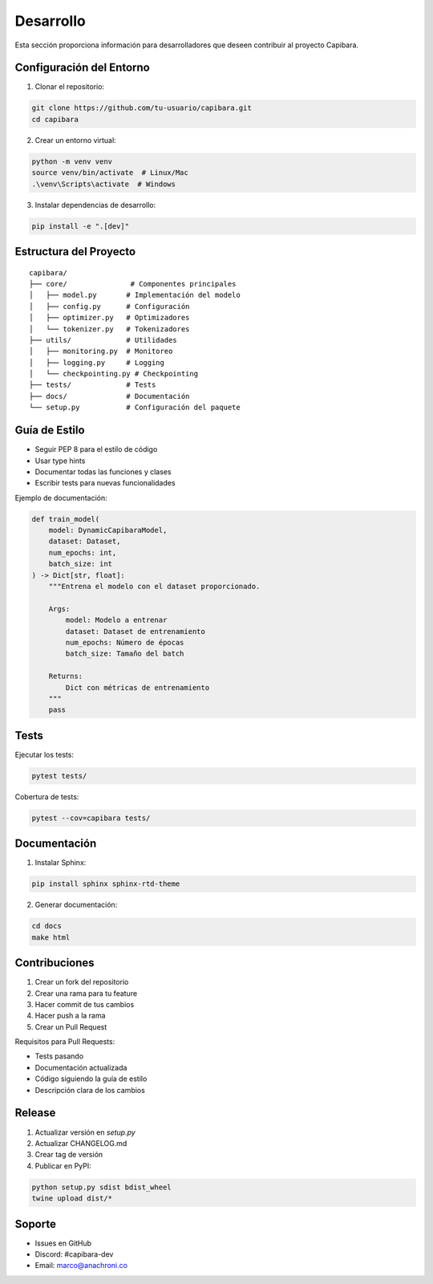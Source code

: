 Desarrollo
==========

Esta sección proporciona información para desarrolladores que deseen contribuir al proyecto Capibara.

Configuración del Entorno
------------------------

1. Clonar el repositorio:

.. code-block:: bash

    git clone https://github.com/tu-usuario/capibara.git
    cd capibara

2. Crear un entorno virtual:

.. code-block:: bash

    python -m venv venv
    source venv/bin/activate  # Linux/Mac
    .\venv\Scripts\activate  # Windows

3. Instalar dependencias de desarrollo:

.. code-block:: bash

    pip install -e ".[dev]"

Estructura del Proyecto
----------------------

::

    capibara/
    ├── core/               # Componentes principales
    │   ├── model.py       # Implementación del modelo
    │   ├── config.py      # Configuración
    │   ├── optimizer.py   # Optimizadores
    │   └── tokenizer.py   # Tokenizadores
    ├── utils/             # Utilidades
    │   ├── monitoring.py  # Monitoreo
    │   ├── logging.py     # Logging
    │   └── checkpointing.py # Checkpointing
    ├── tests/             # Tests
    ├── docs/              # Documentación
    └── setup.py           # Configuración del paquete

Guía de Estilo
-------------

- Seguir PEP 8 para el estilo de código
- Usar type hints
- Documentar todas las funciones y clases
- Escribir tests para nuevas funcionalidades

Ejemplo de documentación:

.. code-block:: python

    def train_model(
        model: DynamicCapibaraModel,
        dataset: Dataset,
        num_epochs: int,
        batch_size: int
    ) -> Dict[str, float]:
        """Entrena el modelo con el dataset proporcionado.

        Args:
            model: Modelo a entrenar
            dataset: Dataset de entrenamiento
            num_epochs: Número de épocas
            batch_size: Tamaño del batch

        Returns:
            Dict con métricas de entrenamiento
        """
        pass

Tests
-----

Ejecutar los tests:

.. code-block:: bash

    pytest tests/

Cobertura de tests:

.. code-block:: bash

    pytest --cov=capibara tests/

Documentación
------------

1. Instalar Sphinx:

.. code-block:: bash

    pip install sphinx sphinx-rtd-theme

2. Generar documentación:

.. code-block:: bash

    cd docs
    make html

Contribuciones
-------------

1. Crear un fork del repositorio
2. Crear una rama para tu feature
3. Hacer commit de tus cambios
4. Hacer push a la rama
5. Crear un Pull Request

Requisitos para Pull Requests:

- Tests pasando
- Documentación actualizada
- Código siguiendo la guía de estilo
- Descripción clara de los cambios

Release
-------

1. Actualizar versión en `setup.py`
2. Actualizar CHANGELOG.md
3. Crear tag de versión
4. Publicar en PyPI:

.. code-block:: bash

    python setup.py sdist bdist_wheel
    twine upload dist/*

Soporte
-------

- Issues en GitHub
- Discord: #capibara-dev
- Email: marco@anachroni.co 
